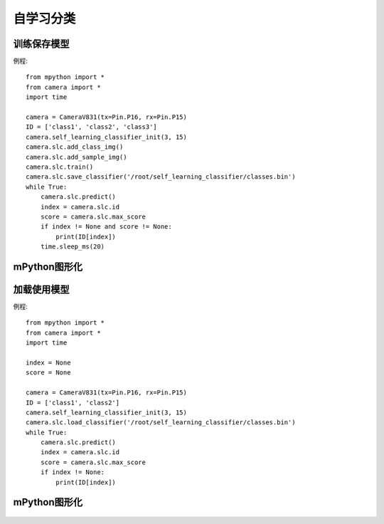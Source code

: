 自学习分类
==============

训练保存模型
-----------
例程::

    from mpython import *
    from camera import *
    import time

    camera = CameraV831(tx=Pin.P16, rx=Pin.P15)
    ID = ['class1', 'class2', 'class3']
    camera.self_learning_classifier_init(3, 15)
    camera.slc.add_class_img()
    camera.slc.add_sample_img()
    camera.slc.train()
    camera.slc.save_classifier('/root/self_learning_classifier/classes.bin')
    while True:
        camera.slc.predict()
        index = camera.slc.id
        score = camera.slc.max_score
        if index != None and score != None:
            print(ID[index])
        time.sleep_ms(20)



mPython图形化
-----------
.. figure:: /_static/image/example/self_learning_classifier/1.png
    :align: center
    :width: 1080




加载使用模型
-----------
例程::

    from mpython import *
    from camera import *
    import time

    index = None
    score = None

    camera = CameraV831(tx=Pin.P16, rx=Pin.P15)
    ID = ['class1', 'class2']
    camera.self_learning_classifier_init(3, 15)
    camera.slc.load_classifier('/root/self_learning_classifier/classes.bin')
    while True:
        camera.slc.predict()
        index = camera.slc.id
        score = camera.slc.max_score
        if index != None:
            print(ID[index])



mPython图形化
-----------
.. figure:: /_static/image/example/self_learning_classifier/2.png
    :align: center
    :width: 1080

